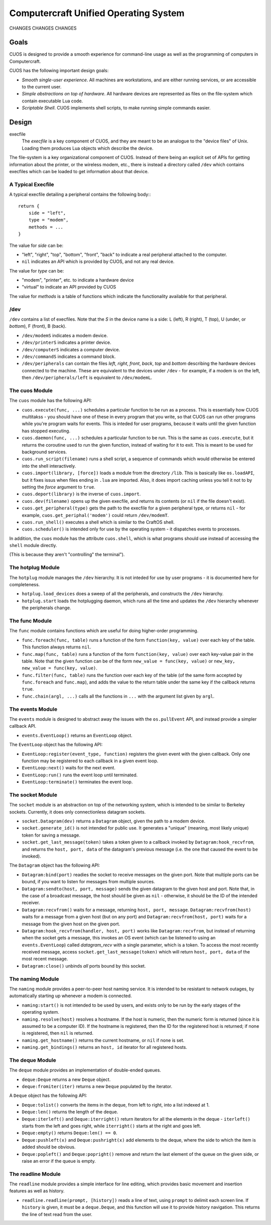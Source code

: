 Computercraft Unified Operating System
======================================

CHANGES CHANGES CHANGES

Goals
-----

CUOS is designed to provide a smooth experience for command-line usage as well
as the programming of computers in Computercraft.

CUOS has the following important design goals:

- *Smooth single-user experience*. All machines are workstations, and are
  either running services, or are accessible to the current user.
- *Simple abstractions on top of hardware*. All hardware devices are
  represented as files on the file-system which contain executable Lua code.
- *Scriptable Shell*. CUOS implements shell scripts, to make running simple
  commands easier.
  
Design
------

execfile
  The *execfile* is a key component of CUOS, and they are meant to be an 
  analogue to the "device files" of Unix. Loading them produces Lua objects
  which describe the device.

The file-system is a key organizational component of CUOS. Instead of there
being an explicit set of APIs for getting information about the printer, or
the wireless modem, etc., there is instead a directory called ``/dev`` which
contains execfiles which can be loaded to get information about that
device.

A Typical Execfile
~~~~~~~~~~~~~~~~~~

A typical execfile detailing a peripheral contains the following body:::

    return {
        side = "left",
        type = "modem",
        methods = ...
    }

The value for *side* can be:

- "left", "right", "top", "bottom", "front", "back" to indicate a real
  peripheral attached to the computer.
- ``nil`` indicates an API which is provided by CUOS, and not any real
  device.

The value for *type* can be:

- "modem", "printer", etc. to indicate a hardware device
- "virtual" to indicate an API provided by CUOS

The value for *methods* is a table of functions which indicate the
functionality available for that peripheral.

/dev
~~~~

``/dev`` contains a list of execfiles. Note that the *S* in the device name
is a side: L (left), R (right), T (top), U (under, or *bottom*), F (front), B (back).

- ``/dev/modemS`` indicates a modem device.
- ``/dev/printerS`` indicates a printer device.
- ``/dev/computerS`` indicates a computer device.
- ``/dev/commandS`` indicates a command block.
- ``/dev/peripherals`` can contain the files *left*, *right*, 
  *front*, *back*, *top* and *bottom* describing the hardware devices
  connected to the machine. These are equivalent to the devices under 
  ``/dev`` - for example, if a modem is on the left, then 
  ``/dev/peripherals/left`` is equivalent to ``/dev/modemL``.

The cuos Module
~~~~~~~~~~~~~~~

The ``cuos`` module has the following API:

- ``cuos.execute(func, ...)`` schedules a particular function to be run as a
  process. This is essentially how CUOS multitakss - you should have one of
  these in every program that you write, so that CUOS can run other programs
  while you're program waits for events. This is inteded for user programs,
  because it waits until the given function has stopped executing.
- ``cuos.daemon(func, ...)`` schedules a particular function to be run.
  This is the same as ``cuos.execute``, but it returns the coroutine used to
  run the given function, instead of waiting for it to exit. This is meant to
  be used for background services.
- ``cuos.run_script(filename)`` runs a shell script, a sequence of commands
  which would otherwise be entered into the shell interactively.
- ``cuos.import(library, [force])`` loads a module from the directory ``/lib``.
  This is basically like ``os.loadAPI``, but it fixes issus when files ending
  in ``.lua`` are imported. Also, it does import caching unless you tell it not
  to by setting the *force* argument to ``true``.
- ``cuos.deport(library)`` is the inverse of ``cuos.import``.
- ``cuos.dev(filename)`` opens up the given execfile, and returns its
  contents (or ``nil`` if the file doesn't exist).
- ``cuos.get_peripheral(type)`` gets the path to the execfile for a given 
  peripheral type, or returns ``nil`` - for example, 
  ``cuos.get_periphal('modem')`` could return ``/dev/modemT``.
- ``cuos.run_shell()`` executes a shell which is similar to the CraftOS shell.
- ``cuos.scheduler()`` is intended only for use by the operating system - it
  dispatches events to processes.

In addition, the ``cuos`` module has the attribute ``cuos.shell``, which is
what programs should use instead of accessing the ``shell`` module directly.

(This is because they aren't "controlling" the terminal").

The hotplug Module
~~~~~~~~~~~~~~~~~~

The ``hotplug`` module manages the ``/dev`` hierarchy. It is not inteded for
use by user programs - it is documented here for completeness.

- ``hotplug.load_devices`` does a sweep of all the peripherals, and constructs
  the ``/dev`` hierarchy.
- ``hotplug.start`` loads the hotplugging daemon, which runs all the time and
  updates the ``/dev`` hierarchy whenever the peripherals change.

The func Module
~~~~~~~~~~~~~~~

The ``func`` module contains functions which are useful for doing
higher-order programming.

- ``func.foreach(func, table)`` runs a function of the form 
  ``function(key, value)`` over each key of the table. This function always
  returns ``nil``.
- ``func.map(func, table)`` runs a function of the form 
  ``function(key, value)`` over each key-value pair in the table. Note that
  the given function can be of the form ``new_value = func(key, value)`` or
  ``new_key, new_value = func(key, value)``.
- ``func.filter(func, table)`` runs the function over each key of the table
  (of the same form accepted by ``func.foreach`` and ``func.map``), and
  adds the value to the return table under the same key if the callback
  returns ``true``.
- ``func.chain(argl, ...)`` calls all the functions in ``...`` with the
  argument list given by ``argl``.

The events Module
~~~~~~~~~~~~~~~~~

The ``events`` module is designed to abstract away the issues with the 
``os.pullEvent`` API, and instead provide a simpler callback API.

- ``events.EventLoop()`` returns an ``EventLoop`` object.

The ``EventLoop`` object has the following API:

- ``EventLoop:register(event_type, function)`` registers the given event with
  the given callback. Only one function may be registered to each callback in
  a given event loop.
- ``EventLoop:next()`` waits for the next event.
- ``EventLoop:run()`` runs the event loop until terminated.
- ``EventLoop:terminate()`` terminates the event loop.

The socket Module
~~~~~~~~~~~~~~~~~

The ``socket`` module is an abstraction on top of the networking system, which
is intended to be similar to Berkeley sockets. Currently, it does only 
connectionless datagram sockets.

- ``socket.Datagram(dev)`` returns a ``Datagram`` object, given the path to a 
  modem device.
- ``socket.generate_id()`` is not intended for public use. It generates a
  "unique" (meaning, most likely unique) token for saving a message.
- ``socket.get_last_message(token)`` takes a token given to a callback invoked
  by ``Datagram:hook_recvfrom``, and returns the ``host, port, data`` of the
  datagram's previous message (i.e. the one that caused the event to be
  invoked).

The ``Datagram`` object has the following API:

- ``Datagram:bind(port)`` readies the socket to receive messages on the given
  port. Note that multiple ports can be bound, if you want to listen for
  messages from multiple sources.
- ``Datagram:sendto(host, port, message)`` sends the given datagram to the
  given host and port. Note that, in the case of a broadcast message, the
  host should be given as ``nil`` - otherwise, it should be the ID of the
  intended receiver.
- ``Datagram:recvfrom()`` waits for a message, returning ``host, port,   
  message``. ``Datagram:recvfrom(host)`` waits for a message from a given host
  (but on any port) and ``Datagram:recvfrom(host, port)`` waits for a message
  from the given host on the given port.
- ``Datagram:hook_recvfrom(handler, host, port)`` works like 
  ``Datagram:recvfrom``, but instead of returning when the socket gets a
  message, this invokes an OS event (which can be listened to using an
  ``events.EventLoop``) called *datagram_recv* with a single parameter,
  which is a token. To access the most recently received message, access
  ``socket.get_last_message(token)`` which will return ``host, port, data`` of 
  the most recent message.
- ``Datagram:close()`` unbinds *all* ports bound by this socket.

The naming Module
~~~~~~~~~~~~~~~~~

The ``naming`` module provides a peer-to-peer host naming service.
It is intended to be resistant to network outages, by automatically starting
up whenever a modem is connected.

- ``naming:start()`` is not intended to be used by users, and exists only to
  be run by the early stages of the operating system.
- ``naming.resolve(host)`` resolves a hostname. If the host is numeric, then
  the numeric form is returned (since it is assumed to be a computer ID). If
  the hostname is registered, then the ID for the registered host is returned;
  if none is registered, then ``nil`` is returned.
- ``naming.get_hostname()`` returns the current hostname, or ``nil`` if none
  is set.
- ``naming.get_bindings()`` returns an ``host, id`` iterator for all registered
  hosts.

The deque Module
~~~~~~~~~~~~~~~~

The ``deque`` module provides an implementation of double-ended queues.

- ``deque:Deque`` returns a new ``Deque`` object.
- ``deque:fromiter(iter)`` returns a new ``Deque`` populated by the iterator.

A ``Deque`` object has the following API:

- ``Deque:tolist()`` converts the items in the deque, from left to right, into
  a list indexed at 1.
- ``Deque:len()`` returns the length of the deque.
- ``Deque:iterleft()`` and ``Deque:iterright()`` return iterators for all the
  elements in the deque - ``iterleft()`` starts from the left and goes right,
  while ``iterright()`` starts at the right and goes left.
- ``Deque:empty()`` returns ``Deque:len() == 0``.
- ``Deque:pushleft(x)`` and ``Deque:pushright(x)`` add elements to the deque,
  where the side to which the item is added should be obvious.
- ``Deque:popleft()`` and ``Deque:popright()`` remove and return the last
  element of the queue on the given side, or raise an error if the queue is
  empty.

The readline Module
~~~~~~~~~~~~~~~~~~~

The ``readline`` module provides a simple interface for line editing, which
provides basic movement and insertion features as well as history.

- ``readline.readline(prompt, [history])`` reads a line of text, using 
  ``prompt`` to delimit each screen line. If ``history`` is given, it must
  be a ``deque.Deque``, and this function will use it to provide history
  navigation. This returns the line of text read from the user.
